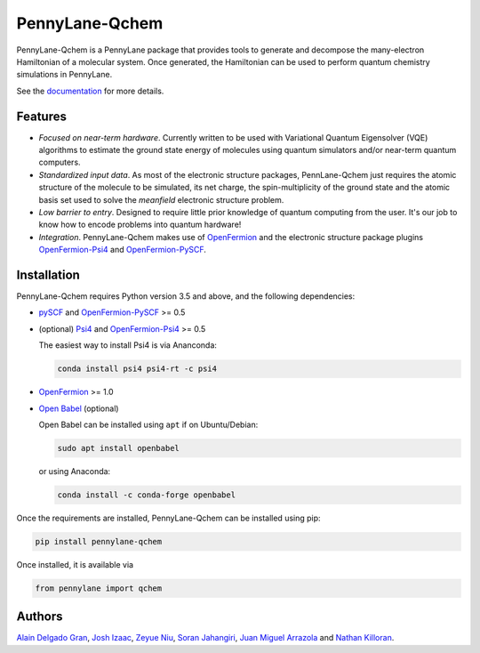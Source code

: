 PennyLane-Qchem
===============

PennyLane-Qchem is a PennyLane package that provides tools to generate and decompose the
many-electron Hamiltonian of a molecular system. Once generated, the Hamiltonian can
be used to perform quantum chemistry simulations in PennyLane.

See the `documentation <https://pennylane.readthedocs.io/en/stable/introduction/chemistry.html>`_
for more details.

Features
--------

- *Focused on near-term hardware*. Currently written to be used with
  Variational Quantum Eigensolver (VQE) algorithms to estimate the ground state energy
  of molecules using quantum simulators and/or near-term quantum computers.

- *Standardized input data*. As most of the electronic structure packages, PennLane-Qchem
  just requires the atomic structure of the molecule to be simulated, its net charge,
  the spin-multiplicity of the ground state and the atomic basis set used to solve the
  *meanfield* electronic structure problem.

- *Low barrier to entry*. Designed to require little prior knowledge of quantum computing from
  the user. It's our job to know how to encode problems into quantum hardware!

- *Integration*. PennyLane-Qchem makes use of `OpenFermion <https://github.com/quantumlib/OpenFermion>`__
  and the electronic structure package plugins `OpenFermion-Psi4 <https://github.com/quantumlib/OpenFermion-Psi4>`__
  and `OpenFermion-PySCF <https://github.com/quantumlib/OpenFermion-PySCF>`__.

Installation
------------

PennyLane-Qchem requires Python version 3.5 and above, and the following dependencies:

* `pySCF <https://sunqm.github.io/pyscf>`__
  and `OpenFermion-PySCF <https://github.com/quantumlib/OpenFermion-pyscf>`__ >= 0.5

* (optional) `Psi4 <http://www.psicode.org/>`__
  and `OpenFermion-Psi4 <https://github.com/quantumlib/OpenFermion-Psi4>`__ >= 0.5

  The easiest way to install Psi4 is via Ananconda:

  .. code-block:: bash

    conda install psi4 psi4-rt -c psi4

* `OpenFermion <https://github.com/quantumlib/OpenFermion>`__ >= 1.0

* `Open Babel <https://openbabel.org>`__ (optional)

  Open Babel can be installed using ``apt`` if on Ubuntu/Debian:

  .. code-block:: bash

      sudo apt install openbabel

  or using Anaconda:

  .. code-block:: bash

      conda install -c conda-forge openbabel

Once the requirements are installed, PennyLane-Qchem can be installed using pip:

.. code-block:: bash

    pip install pennylane-qchem

Once installed, it is available via

.. code-block:: python

	from pennylane import qchem

Authors
-------

`Alain Delgado Gran <https://github.com/agran2018>`__, `Josh Izaac <https://github.com/josh146>`__,
`Zeyue Niu <https://github.com/zeyueN>`__, `Soran Jahangiri <https://github.com/soranjh>`__,
`Juan Miguel Arrazola <https://github.com/ixfoduap>`__ and `Nathan Killoran <https://github.com/co9olguy>`__.

